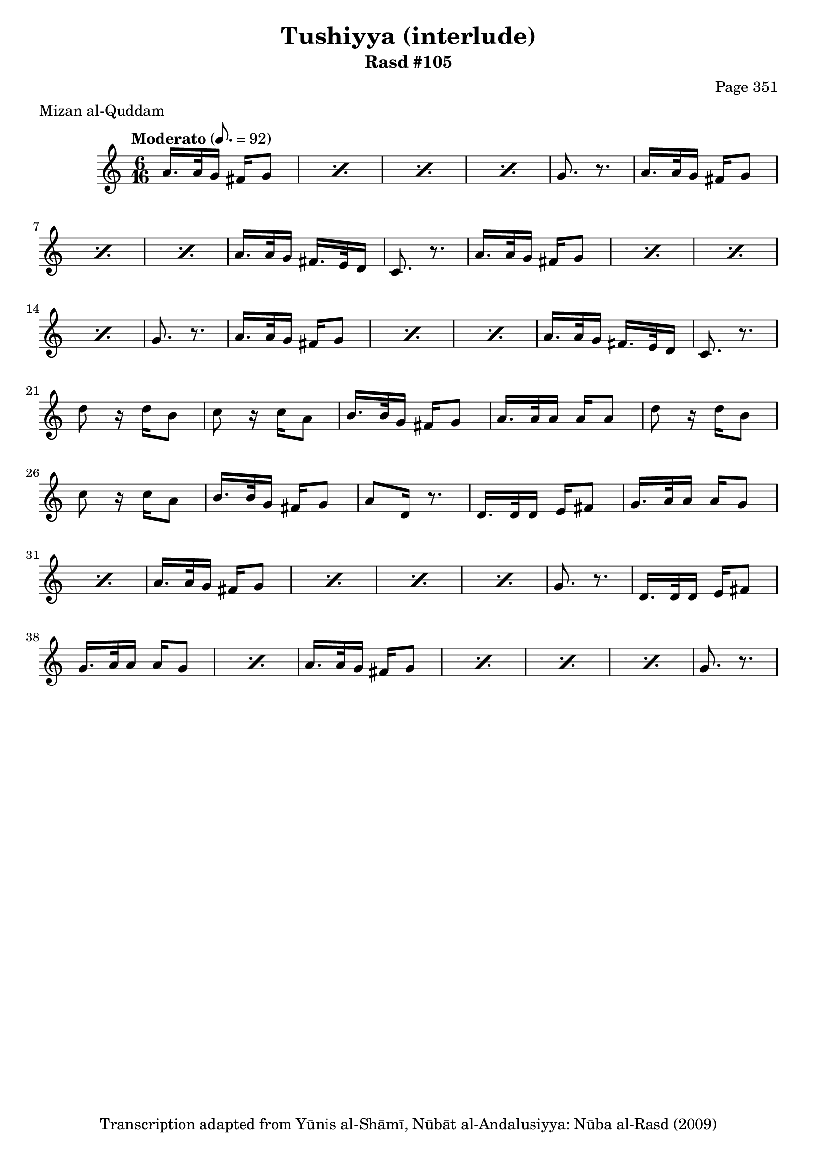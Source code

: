 \version "2.18.2"

\header {
	title = "Tushiyya (interlude)"
	subtitle = "Rasd #105"
	composer = "Page 351"
	meter = "Mizan al-Quddam"
	copyright = "Transcription adapted from Yūnis al-Shāmī, Nūbāt al-Andalusiyya: Nūba al-Rasd (2009)"
	tagline = ""
}

% VARIABLES

db = \bar "!"
dc = \markup { \right-align { \italic { "D.C. al Fine" } } }
ds = \markup { \right-align { \italic { "D.S. al Fine" } } }
dsalcoda = \markup { \right-align { \italic { "D.S. al Coda" } } }
dcalcoda = \markup { \right-align { \italic { "D.C. al Coda" } } }
fine = \markup { \italic { "Fine" } }
incomplete = \markup { \right-align "Incomplete: missing pages in scan. Following number is likely also missing" }
continue = \markup { \center-align "Continue..." }
segno = \markup { \musicglyph #"scripts.segno" }
coda = \markup { \musicglyph #"scripts.coda" }
error = \markup { { "Wrong number of beats in score" } }
repeaterror = \markup { { "Score appears to be missing repeat" } }
accidentalerror = \markup { { "Unclear accidentals" } }

% TRANSCRIPTION

\score {

	\relative d' {
		\clef "treble"
		\key c \major
		\time 6/16
		\tempo "Moderato" 8. = 92

		\repeat unfold 2 {
			\repeat percent 4 {
				a'16. a32 g16 fis16 g8 |
			}

			g8. r8. |

			\repeat percent 3 {
				a16. a32 g16 fis16 g8 |
			}

			a16. a32 g16 fis16. e32 d16 |
			c8. r8.
		}

		\repeat unfold 2 {
			d'8 r16 d16 b8 |
			c8 r16 c a8 |
			b16. b32 g16 fis16 g8 |
		}

		\alternative {
			{
				a16. a32 a16 a16 a8 |
			}
			{
				a8 d,16 r8. |
			}
		}

		\repeat unfold 2 {
			d16. d32 d16 e fis 8 |

			\repeat percent 2 {
				g16. a32 a16 a g8 |
			}

			\repeat percent 4 {
				a16. a32 g16 fis g8 |
			}

			g8. r8.
		}




	}

	\layout {}
	\midi {}
}

